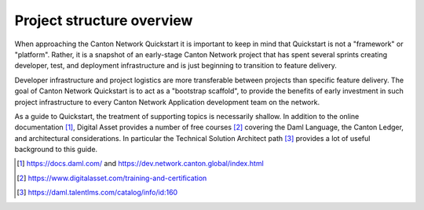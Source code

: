 Project structure overview
==========================

When approaching the Canton Network Quickstart it is important to keep in
mind that Quickstart is not a "framework" or "platform". Rather, it is a 
snapshot of an early-stage Canton Network project that has spent several
sprints creating developer, test, and deployment infrastructure and is
just beginning to transition to feature delivery.

Developer infrastructure and project logistics are more transferable between
projects than specific feature delivery. The goal of Canton Network
Quickstart is to act as a "bootstrap scaffold", to provide the benefits of
early investment in such project infrastructure to every Canton Network
Application development team on the network.

As a guide to Quickstart, the treatment of supporting topics is
necessarily shallow. In addition to the online documentation [1]_,
Digital Asset provides a number of free courses [2]_ covering the Daml
Language, the Canton Ledger, and architectural considerations. In
particular the Technical Solution Architect path [3]_ provides a lot of
useful background to this guide.

.. [1]
   https://docs.daml.com/ and https://dev.network.canton.global/index.html

.. [2]
   https://www.digitalasset.com/training-and-certification

.. [3]
   https://daml.talentlms.com/catalog/info/id:160
